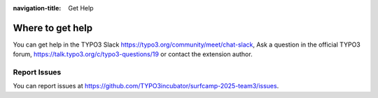 :navigation-title: Get Help

..  _help:

=================
Where to get help
=================

You can get help in the TYPO3 Slack https://typo3.org/community/meet/chat-slack,
Ask a question in the official TYPO3 forum, https://talk.typo3.org/c/typo3-questions/19
or contact the extension author.

..  _report-issues:

Report Issues
=============

You can report issues at `https://github.com/TYPO3incubator/surfcamp-2025-team3/issues <https://github.com/TYPO3incubator/surfcamp-2025-team3/issues>`_.
